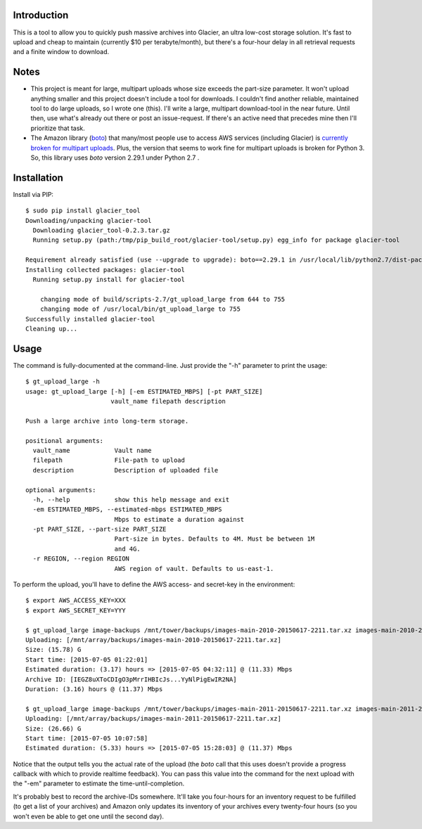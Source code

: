 Introduction
============

This is a tool to allow you to quickly push massive archives into Glacier, an ultra low-cost storage solution. It's fast to upload and cheap to maintain (currently $10 per terabyte/month), but there's a four-hour delay in all retrieval requests and a finite window to download.


Notes
=====

- This project is meant for large, multipart uploads whose size exceeds the part-size parameter. It won't upload anything smaller and this project doesn't include a tool for downloads. I couldn't find another reliable, maintained tool to do large uploads, so I wrote one (this). I'll write a large, multipart download-tool in the near future. Until then, use what's already out there or post an issue-request. If there's an active need that precedes mine then I'll prioritize that task.

- The Amazon library (`boto <https://github.com/boto/boto>`_) that many/most people use to access AWS services (including Glacier) is `currently broken for multipart uploads <https://github.com/boto/boto/issues/2603>`_. Plus, the version that seems to work fine for multipart uploads is broken for Python 3. So, this library uses *boto* version 2.29.1 under Python 2.7 .


Installation
============

Install via PIP::

    $ sudo pip install glacier_tool
    Downloading/unpacking glacier-tool
      Downloading glacier_tool-0.2.3.tar.gz
      Running setup.py (path:/tmp/pip_build_root/glacier-tool/setup.py) egg_info for package glacier-tool
        
    Requirement already satisfied (use --upgrade to upgrade): boto==2.29.1 in /usr/local/lib/python2.7/dist-packages (from glacier-tool)
    Installing collected packages: glacier-tool
      Running setup.py install for glacier-tool
        
        changing mode of build/scripts-2.7/gt_upload_large from 644 to 755
        changing mode of /usr/local/bin/gt_upload_large to 755
    Successfully installed glacier-tool
    Cleaning up...


Usage
=====

The command is fully-documented at the command-line. Just provide the "-h" parameter to print the usage::

    $ gt_upload_large -h
    usage: gt_upload_large [-h] [-em ESTIMATED_MBPS] [-pt PART_SIZE]
                           vault_name filepath description

    Push a large archive into long-term storage.

    positional arguments:
      vault_name            Vault name
      filepath              File-path to upload
      description           Description of uploaded file

    optional arguments:
      -h, --help            show this help message and exit
      -em ESTIMATED_MBPS, --estimated-mbps ESTIMATED_MBPS
                            Mbps to estimate a duration against
      -pt PART_SIZE, --part-size PART_SIZE
                            Part-size in bytes. Defaults to 4M. Must be between 1M
                            and 4G.
      -r REGION, --region REGION
                            AWS region of vault. Defaults to us-east-1.


To perform the upload, you'll have to define the AWS access- and secret-key in the environment::

    $ export AWS_ACCESS_KEY=XXX
    $ export AWS_SECRET_KEY=YYY

    $ gt_upload_large image-backups /mnt/tower/backups/images-main-2010-20150617-2211.tar.xz images-main-2010-20150617-2211.tar.xz -em 11.33
    Uploading: [/mnt/array/backups/images-main-2010-20150617-2211.tar.xz]
    Size: (15.78) G
    Start time: [2015-07-05 01:22:01]
    Estimated duration: (3.17) hours => [2015-07-05 04:32:11] @ (11.33) Mbps
    Archive ID: [IEGZ8uXToCDIgO3pMrrIHBIcJs...YyNlPigEwIR2NA]
    Duration: (3.16) hours @ (11.37) Mbps

    $ gt_upload_large image-backups /mnt/tower/backups/images-main-2011-20150617-2211.tar.xz images-main-2011-20150617-2211.tar.xz -em 11.37
    Uploading: [/mnt/array/backups/images-main-2011-20150617-2211.tar.xz]
    Size: (26.66) G
    Start time: [2015-07-05 10:07:58]
    Estimated duration: (5.33) hours => [2015-07-05 15:28:03] @ (11.37) Mbps

Notice that the output tells you the actual rate of the upload (the *boto* call that this uses doesn't provide a progress callback with which to provide realtime feedback). You can pass this value into the command for the next upload with the "-em" parameter to estimate the time-until-completion.

It's probably best to record the archive-IDs somewhere. It'll take you four-hours for an inventory request to be fulfilled (to get a list of your archives) and Amazon only updates its inventory of your archives every twenty-four hours (so you won't even be able to get one until the second day).
